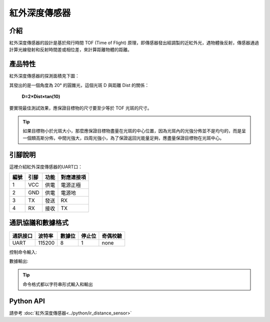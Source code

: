 ================
紅外深度傳感器
================

介紹
----------

紅外深度傳感器的設計是基於飛行時間 TOF (Time of Flight) 原理，即傳感器發出經調製的近紅外光，遇物體後反射，傳感器通過計算光線發射和反射時間差或相位差，來計算距離物體的距離。

產品特性
----------

紅外深度傳感器的探測面積見下圖：

.. image:: ../images/tof.png

其發出的是一個角度為 20° 的圓錐光，這個光斑 D 與距離 Dist 的關係：

    **D=2×Dist×tan⁡(10)**

要實現最佳測試效果，應保證目標物的尺寸要至少等於 TOF 光斑的尺寸。
 
.. tip:: 如果目標物小於光斑大小，那麼應保證目標物盡量在光斑的中心位置，因為光斑內的光強分佈並不是均勻的，而是呈一個類高斯分佈，中間光強大，四周光強小，為了保證返回光能量足夠，應盡量保證目標物在光斑中心。


引腳說明
----------

.. image:: ../images/tof_module.png
	:scale: 40%

這裡介紹紅外深度傳感器的UART口：

====== ======= ====== ===========
編號    引腳    功能   對應連接項
====== ======= ====== ===========
1	VCC	供電	電源正極
2	GND	供電	電源地
3	TX	發送	RX
4	RX	接收	TX
====== ======= ====== ===========

通訊協議和數據格式
-------------------

========= ====== ====== ====== ==========
通訊接口  波特率 數據位 停止位  奇偶校驗
========= ====== ====== ====== ==========
UART      115200   8      1     none
========= ====== ====== ====== ==========

控制命令輸入:

.. data:: ir_distance_sensor_measure_on

	:描述: 打開紅外深度傳感器數據輸出，輸出頻率為20 Hz
	

.. data:: ir_distance_sensor_measure_off

	:描述: 關閉紅外深度傳感器數據輸出
	

數據輸出:

.. data:: ir distance:xxx

	:描述: 紅外深度傳感器數據格式
	
.. tip:: 命令格式都以字符串形式輸入和輸出

Python API
--------------------------

請參考 :doc:`紅外深度傳感器<../python/ir_distance_sensor>`
